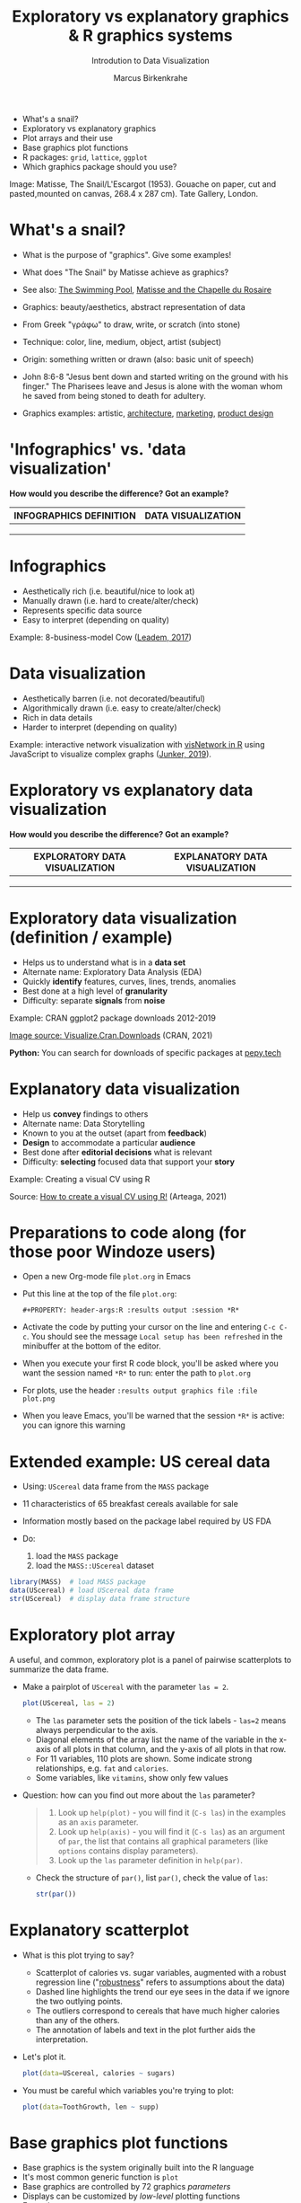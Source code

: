 #+TITLE:  Exploratory vs explanatory graphics & R graphics systems
#+AUTHOR: Marcus Birkenkrahe
#+Subtitle: Introdution to Data Visualization
#+STARTUP: hideblocks overview indent inlineimages
#+PROPERTY: header-args:R :exports both :results output :session *R*
#+ATTR_HTML: :width 600px
[[../img/3_matisse.png]]
- What's a snail?
- Exploratory vs explanatory graphics
- Plot arrays and their use
- Base graphics plot functions
- R packages: ~grid~, ~lattice~, ~ggplot~
- Which graphics package should you use?

#+begin_notes
Image: Matisse, The Snail/L'Escargot (1953). Gouache on paper, cut and
pasted,mounted on canvas, 268.4 x 287 cm). Tate Gallery, London.
#+end_notes
* What's a snail?
#+ATTR_HTML: :width 300px
[[../img/3_matisse.png]]
#+ATTR_HTML: :width 280px
[[../img/3_snail.png]]

- What is the purpose of "graphics". Give some examples!

- What does "The Snail" by Matisse achieve as graphics?

- See also: [[https://www.moma.org/interactives/exhibitions/2014/matisse/the-swimming-pool.html][The Swimming Pool]], [[https://thegoodlifefrance.com/the-story-of-the-matisse-chapel-in-vence-south-of-france/][Matisse and the Chapelle du Rosaire]]

#+begin_notes
- Graphics: beauty/aesthetics, abstract representation of data

- From Greek "γράφω" to draw, write, or scratch (into stone)

- Technique: color, line, medium, object, artist (subject)

- Origin: something written or drawn (also: basic unit of speech)

- John 8:6-8 "Jesus bent down and started writing on the ground with
  his finger." The Pharisees leave and Jesus is alone with the woman
  whom he saved from being stoned to death for adultery.

- Graphics examples: artistic, [[https://www.austinchronicle.com/binary/05ca/arts_feature1-1.jpg][architecture]], [[https://media.slidesgo.com/storage/75701/responsive-images/2-graphic-design-marketing-plan___media_library_original_1119_629.jpg][marketing]], [[https://design-milk.com/flowo-typewriter-e-ink-concept/][product design]]
#+end_notes

* 'Infographics' vs. 'data visualization'

*How would you describe the difference? Got an example?*

| INFOGRAPHICS DEFINITION | DATA VISUALIZATION |
|-------------------------+--------------------|
|                         |                    |
|                         |                    |
|                         |                    |

* Infographics

- Aesthetically rich (i.e. beautiful/nice to look at)
- Manually drawn (i.e. hard to create/alter/check)
- Represents specific data source
- Easy to interpret (depending on quality)

Example: 8-business-model Cow ([[https://www.entrepreneur.com/starting-a-business/this-cow-illustrates-8-business-models-infographic/292515][Leadem, 2017]])
#+attr_html: :width 200px
[[../img/cow.png]]

* Data visualization

- Aesthetically barren (i.e. not decorated/beautiful)
- Algorithmically drawn (i.e. easy to create/alter/check)
- Rich in data details
- Harder to interpret (depending on quality)

Example: interactive network visualization with [[https://cran.r-project.org/web/packages/visNetwork/vignettes/Introduction-to-visNetwork.html][visNetwork in R]]
using JavaScript to visualize complex graphs ([[https://www.r-bloggers.com/2019/06/interactive-network-visualization-with-r/][Junker, 2019]]).
#+attr_html: :width 400px
[[../img/visedges2.png]]

* Exploratory vs explanatory data visualization

*How would you describe the difference? Got an example?*

| EXPLORATORY DATA VISUALIZATION | EXPLANATORY DATA VISUALIZATION |
|--------------------------------+--------------------------------|
|                                |                                |
|                                |                                |
|                                |                                |

* Exploratory data visualization (definition / example)

- Helps us to understand what is in a *data set*
- Alternate name: Exploratory Data Analysis (EDA)
- Quickly *identify* features, curves, lines, trends, anomalies
- Best done at a high level of *granularity*
- Difficulty: separate *signals* from *noise*

Example: CRAN ggplot2 package downloads 2012-2019
#+attr_html: :width 500px
[[../img/2_ggplot2.png]]

[[https://cran.r-project.org/web/packages/Visualize.CRAN.Downloads/vignettes/Visualize.CRAN.Downloads.html][Image source: Visualize.Cran.Downloads]] (CRAN, 2021)

*Python:* You can search for downloads of specific packages at [[https://pepy.tech][pepy.tech]]

* Explanatory data visualization

- Help us *convey* findings to others
- Alternate name: Data Storytelling
- Known to you at the outset (apart from *feedback*)
- *Design* to accommodate a particular *audience*
- Best done after *editorial decisions* what is relevant
- Difficulty: *selecting* focused data that support your *story*

Example: Creating a visual CV using R
#+attr_html: :width 700px
[[../img/3_cv.png]]

Source: [[https://mmarteaga.github.io/post/VisualCV/][How to create a visual CV using R!]] (Arteaga, 2021)

* Preparations to code along (for those poor Windoze users)

[[../img/emacsprep.png]]

- Open a new Org-mode file ~plot.org~ in Emacs

- Put this line at the top of the file ~plot.org~:

  ~#+PROPERTY: header-args:R :results output :session *R*~

- Activate the code by putting your cursor on the line and entering
  ~C-c C-c~. You should see the message ~Local setup has been refreshed~
  in the minibuffer at the bottom of the editor.

- When you execute your first R code block, you'll be asked where you
  want the session named ~*R*~ to run: enter the path to ~plot.org~

- For plots, use the header ~:results output graphics file :file plot.png~

- When you leave Emacs, you'll be warned that the session ~*R*~ is
  active: you can ignore this warning
* Extended example: US cereal data
[[../img/cereal.jpg]]

- Using: ~UScereal~ data frame from the ~MASS~ package
- 11 characteristics of 65 breakfast cereals available for sale
- Information mostly based on the package label required by US FDA

- Do:
  1) load the =MASS= package
  2) load the =MASS::UScereal= dataset
#+begin_src R :session :results output
  library(MASS)  # load MASS package
  data(UScereal) # load UScereal data frame
  str(UScereal)  # display data frame structure
#+end_src

#+RESULTS:
#+begin_example
'data.frame':   65 obs. of  11 variables:
 $ mfr      : Factor w/ 6 levels "G","K","N","P",..: 3 2 2 1 2 1 6 4 5 1 ...
 $ calories : num  212 212 100 147 110 ...
 $ protein  : num  12.12 12.12 8 2.67 2 ...
 $ fat      : num  3.03 3.03 0 2.67 0 ...
 $ sodium   : num  394 788 280 240 125 ...
 $ fibre    : num  30.3 27.3 28 2 1 ...
 $ carbo    : num  15.2 21.2 16 14 11 ...
 $ sugars   : num  18.2 15.2 0 13.3 14 ...
 $ shelf    : int  3 3 3 1 2 3 1 3 2 1 ...
 $ potassium: num  848.5 969.7 660 93.3 30 ...
 $ vitamins : Factor w/ 3 levels "100%","enriched",..: 2 2 2 2 2 2 2 2 2 2 ...
#+end_example

* Exploratory plot array

A useful, and common, exploratory plot is a panel of pairwise
scatterplots to summarize the data frame.

- Make a pairplot of =UScereal= with the parameter =las = 2=.
  #+begin_src R :exports both :session :results output graphics file :file ../img/cereal.png
    plot(UScereal, las = 2)
  #+end_src

  #+begin_notes
  - The ~las~ parameter sets the position of the tick labels - ~las=2~ means
    always perpendicular to the axis.
  - Diagonal elements of the array list the name of the variable in the
    x-axis of all plots in that column, and the y-axis of all plots in
    that row.
  - For 11 variables, 110 plots are shown. Some indicate strong
    relationships, e.g. ~fat~ and ~calories~.
  - Some variables, like ~vitamins~, show only few values
  #+end_notes

- Question: how can you find out more about the =las= parameter?
  #+begin_quote
  1. Look up =help(plot)= - you will find it (=C-s las=) in the examples as an =axis=
     parameter.
  2. Look up =help(axis)= - you will find it (=C-s las=) as an argument of
     =par=, the list that contains all graphical parameters (like
     =options= contains display parameters).
  3. Look up the =las= parameter definition in =help(par)=.
  #+end_quote

  - Check the structure of =par()=, list =par()=, check the value of =las=:
    #+begin_src R
      str(par())
    #+end_src

* Explanatory scatterplot

- What is this plot trying to say?
  #+attr_html: :width 400px
  [[../img/scatterplot.png]]

  #+begin_notes
  - Scatterplot of calories vs. sugar variables, augmented with a robust
    regression line ("[[https://en.wikipedia.org/wiki/Robust_regression][robustness]]" refers to assumptions about the data)
  - Dashed line highlights the trend our eye sees in the data if we
    ignore the two outlying points.
  - The outliers correspond to cereals that have much higher calories
    than any of the others.
  - The annotation of labels and text in the plot further aids the
    interpretation.
  #+end_notes

- Let's plot it.
  #+begin_src R :exports both :session :results output graphics file :file ../img/3_calories.png :exports both
    plot(data=UScereal, calories ~ sugars)
  #+end_src

- You must be careful which variables you're trying to plot:
  #+begin_src R :file tg.png :session *R* :results file graphics output :exports both
    plot(data=ToothGrowth, len ~ supp)
  #+end_src

* Base graphics plot functions

- Base graphics is the system originally built into the R language
- It's most common generic function is ~plot~
- Base graphics are controlled by 72 graphics /parameters/
- Displays can be customized by /low-level/ plotting functions
- Examples: ~abline~, ~lines~, ~points~, ~text~, ~legend~ etc.

#+name: tab:graphicsfunctions
| FUNCTION      | OBJECT TYPE            | NATURE OF PLOT[fn:1]         |
|---------------+------------------------+------------------------|
| ~plot~          | Many                   | Depends on object type |
| ~barplot~       | Numeric                | Bar plot               |
| ~boxplot~       | Formula, numeric, list | Boxplot summary        |
| ~hist~          | Numeric                | Histogram              |
| ~sunflowerplot~ | Numeric + Numeric      | Sunflower plot         |
| ~mosaicplot~    | Formula or table       | Mosaic plot            |
| ~symbols~       | Multiple numeric       | Bubbleplots etc.       |

* Many many types of built-in diagrams

- There are more than 40 types of useful diagrams in R
  #+caption: Source: R graph gallery
  #+attr_html: :width 500px
  [[../img/rgraph.png]]

* ~grid~ graphics

- The ~grid~ package uses the [[https://www.rdocumentation.org/packages/grDevices/versions/3.6.2][grDevices]] graphics engine

- Some packages use it, e.g. [[https://cran.r-project.org/web/packages/vcd/index.html][vcd]] (for graphing categorical variables)

- Nothing to do with the ~grid~ function of the base R package (which
  draws a grid over the plot, see ~?grid~)

- More info: [[https://www.stat.auckland.ac.nz/~paul/grid/grid.html#downloaddocs][Paul Murrell's documents]]

#+attr_html: :width 500px
[[../img/grid2.png]]

* ~grid~ graphics example

- The following plot is generated with the base R (built-in)
  package. Below you find the code to create this plot using the ~grid~
  package, demonstrating the greater flexibility but also steeper
  learning curve.

- Scatterplot with base R ~plot~
  #+begin_src R :exports both :results output graphics file :file ../img/3_cereal.png
    library(MASS)
    plot(UScereal$sugars,UScereal$calories,
         xlab="Sugars",
         ylab="Calories")
    title("UScereal calories vs. sugars")
  #+end_src

- Scatterplot with ~grid~ package:
  #+begin_src R :exports both :results output graphics file :file ../img/3_grid.png
    library(MASS)
    x <- UScereal$sugars
    y <- UScereal$calories
    library(grid)
    pushViewport(plotViewport())
    pushViewport(dataViewport(x,y))
    grid.rect()
    grid.xaxis()
    grid.yaxis()
    grid.points(x,y)
    grid.text("Calories",x=unit(-3,"lines"),rot=90)
    grid.text("Sugars",y=unit(-3,"lines"),rot=0)
    popViewport(2)
  #+end_src

* ~lattice~ graphics

- Based on grid graphics, shipped with base R (needs to be loaded)

- Alternative implementation to many standard plotting functions,
  including scatterplots, bar charts, boxplots, histograms, QQ-plots

- [[https://cran.r-project.org/web/packages/lattice/lattice.pdf][lattice]] has different default options for plot customization and
  some additional features, like the /multipanel conditioning plot/

- An example from =USCereal=
  #+begin_src R
    library(MASS)
    str(UScereal)
  #+end_src

  #+RESULTS:
  #+begin_example
  'data.frame': 65 obs. of  11 variables:
   $ mfr      : Factor w/ 6 levels "G","K","N","P",..: 3 2 2 1 2 1 6 4 5 1 ...
   $ calories : num  212 212 100 147 110 ...
   $ protein  : num  12.12 12.12 8 2.67 2 ...
   $ fat      : num  3.03 3.03 0 2.67 0 ...
   $ sodium   : num  394 788 280 240 125 ...
   $ fibre    : num  30.3 27.3 28 2 1 ...
   $ carbo    : num  15.2 21.2 16 14 11 ...
   $ sugars   : num  18.2 15.2 0 13.3 14 ...
   $ shelf    : int  3 3 3 1 2 3 1 3 2 1 ...
   $ potassium: num  848.5 969.7 660 93.3 30 ...
   $ vitamins : Factor w/ 3 levels "100%","enriched",..: 2 2 2 2 2 2 2 2 2 2 ...
  #+end_example

- Plot calories vs sugars and group by manufacturer ("G": General
  Mills,"K": Kellogg's,"N": Nabisco,"P": Post,"Q": Quaker Oats,"R":
  Ralston Purina):
  #+begin_src R :exports both :results output graphics file :file ../img/lattice2.png
    library(MASS) # load MASS package for Cars93 data set
    library(lattice) # load lattice package

    ## plot MPG.city vs. Horsepower, conditioned by Cylinders
    xyplot(sugars ~ calories | mfr, data = UScereal)
  #+end_src

  #+RESULTS:
  [[file:../img/lattice2.png]]

- Another example for the =Cars93=
  #+begin_src R :session *R* :results output :exports both
    library(MASS)
    str(Cars93)
  #+end_src

  #+RESULTS:
  #+begin_example
  'data.frame': 93 obs. of  27 variables:
   $ Manufacturer      : Factor w/ 32 levels "Acura","Audi",..: 1 1 2 2 3 4 4 4 4 5 ...
   $ Model             : Factor w/ 93 levels "100","190E","240",..: 49 56 9 1 6 24 54 74 73 35 ...
   $ Type              : Factor w/ 6 levels "Compact","Large",..: 4 3 1 3 3 3 2 2 3 2 ...
   $ Min.Price         : num  12.9 29.2 25.9 30.8 23.7 14.2 19.9 22.6 26.3 33 ...
   $ Price             : num  15.9 33.9 29.1 37.7 30 15.7 20.8 23.7 26.3 34.7 ...
   $ Max.Price         : num  18.8 38.7 32.3 44.6 36.2 17.3 21.7 24.9 26.3 36.3 ...
   $ MPG.city          : int  25 18 20 19 22 22 19 16 19 16 ...
   $ MPG.highway       : int  31 25 26 26 30 31 28 25 27 25 ...
   $ AirBags           : Factor w/ 3 levels "Driver & Passenger",..: 3 1 2 1 2 2 2 2 2 2 ...
   $ DriveTrain        : Factor w/ 3 levels "4WD","Front",..: 2 2 2 2 3 2 2 3 2 2 ...
   $ Cylinders         : Factor w/ 6 levels "3","4","5","6",..: 2 4 4 4 2 2 4 4 4 5 ...
   $ EngineSize        : num  1.8 3.2 2.8 2.8 3.5 2.2 3.8 5.7 3.8 4.9 ...
   $ Horsepower        : int  140 200 172 172 208 110 170 180 170 200 ...
   $ RPM               : int  6300 5500 5500 5500 5700 5200 4800 4000 4800 4100 ...
   $ Rev.per.mile      : int  2890 2335 2280 2535 2545 2565 1570 1320 1690 1510 ...
   $ Man.trans.avail   : Factor w/ 2 levels "No","Yes": 2 2 2 2 2 1 1 1 1 1 ...
   $ Fuel.tank.capacity: num  13.2 18 16.9 21.1 21.1 16.4 18 23 18.8 18 ...
   $ Passengers        : int  5 5 5 6 4 6 6 6 5 6 ...
   $ Length            : int  177 195 180 193 186 189 200 216 198 206 ...
   $ Wheelbase         : int  102 115 102 106 109 105 111 116 108 114 ...
   $ Width             : int  68 71 67 70 69 69 74 78 73 73 ...
   $ Turn.circle       : int  37 38 37 37 39 41 42 45 41 43 ...
   $ Rear.seat.room    : num  26.5 30 28 31 27 28 30.5 30.5 26.5 35 ...
   $ Luggage.room      : int  11 15 14 17 13 16 17 21 14 18 ...
   $ Weight            : int  2705 3560 3375 3405 3640 2880 3470 4105 3495 3620 ...
   $ Origin            : Factor w/ 2 levels "USA","non-USA": 2 2 2 2 2 1 1 1 1 1 ...
   $ Make              : Factor w/ 93 levels "Acura Integra",..: 1 2 4 3 5 6 7 9 8 10 ...
  #+end_example

- You can plot two =numeric= variables and group them by a =factor=:
  #+begin_src R :exports both :results output graphics file :file ../img/lattice.png
    ## plot MPG.city vs. Horsepower, conditioned by Cylinders
    xyplot(MPG.city ~ Horsepower | Cylinders, data = Cars93)
  #+end_src

  #+RESULTS:
  [[file:../img/lattice.png]]

- You can ~group~ variables and get an automatic legend per group

- Price to be paid: simple annotations are harder to do than base R

* Grammar of graphics with ~ggplot2~

- Grammar of graphics construction based on human perception

- Better support for multipanel conditioning plots

- Highly extensible, complex, steep learning curve ([[https://ggplot2.tidyverse.org/][see here]])

#+attr_html: :width 500px
#+caption: Grammar of Graphics (gg) philosophy
[[../img/gg.png]]

* Concept summary

- Infographics are design-rich and built to inform, data
  visualizations (and dashboards) are data-rich and built to be
  flexible and alterable

- Exploratory/explanatory graphics have different challenges. EDA:
  separate signal from noise; storytelling: tell a good story!

* Code summary

| COMMAND | MEANING                                 |
|---------+-----------------------------------------|
| ~method~  | Available methods for generic functions |

* Glossary
| TERM                 | MEANING |
|----------------------+---------|
| Infographics         |         |
| Data visualization   |         |
| Exploratory graphics |         |
| Explanatory graphics |         |

* References

- Arteaga M (20 January, 2021). How to create a visual CV using
  R!. [[https://mmarteaga.github.io/post/VisualCV/][Online: mmarteaga.github.io]].
- CRAN (27 April 2021). Visualize downloads from CRAN
  Packages. [[https://cran.r-project.org/web/packages/Visualize.CRAN.Downloads/vignettes/Visualize.CRAN.Downloads.html][Online: cran.r-project.org]].

* Footnotes

[fn:2] "Color me impressed" is also a [[https://youtu.be/9_358OhIRqo][song by The Replacements]]. It
contains the uplifting lines: Everybody at your party / They don't
look depressed / And everybody's dressin' funny / Color me impressed.

[fn:1]Plot types not seen in this lecture yet: sunflower plots
(scatterplots that reduce overplotting by turning multiple points into
petals); mosaic plots (mosaic of rectangles whose height represents
the proportional value); bubbleplots (scatterplot with a third
dimension represented with the size of the dots).
